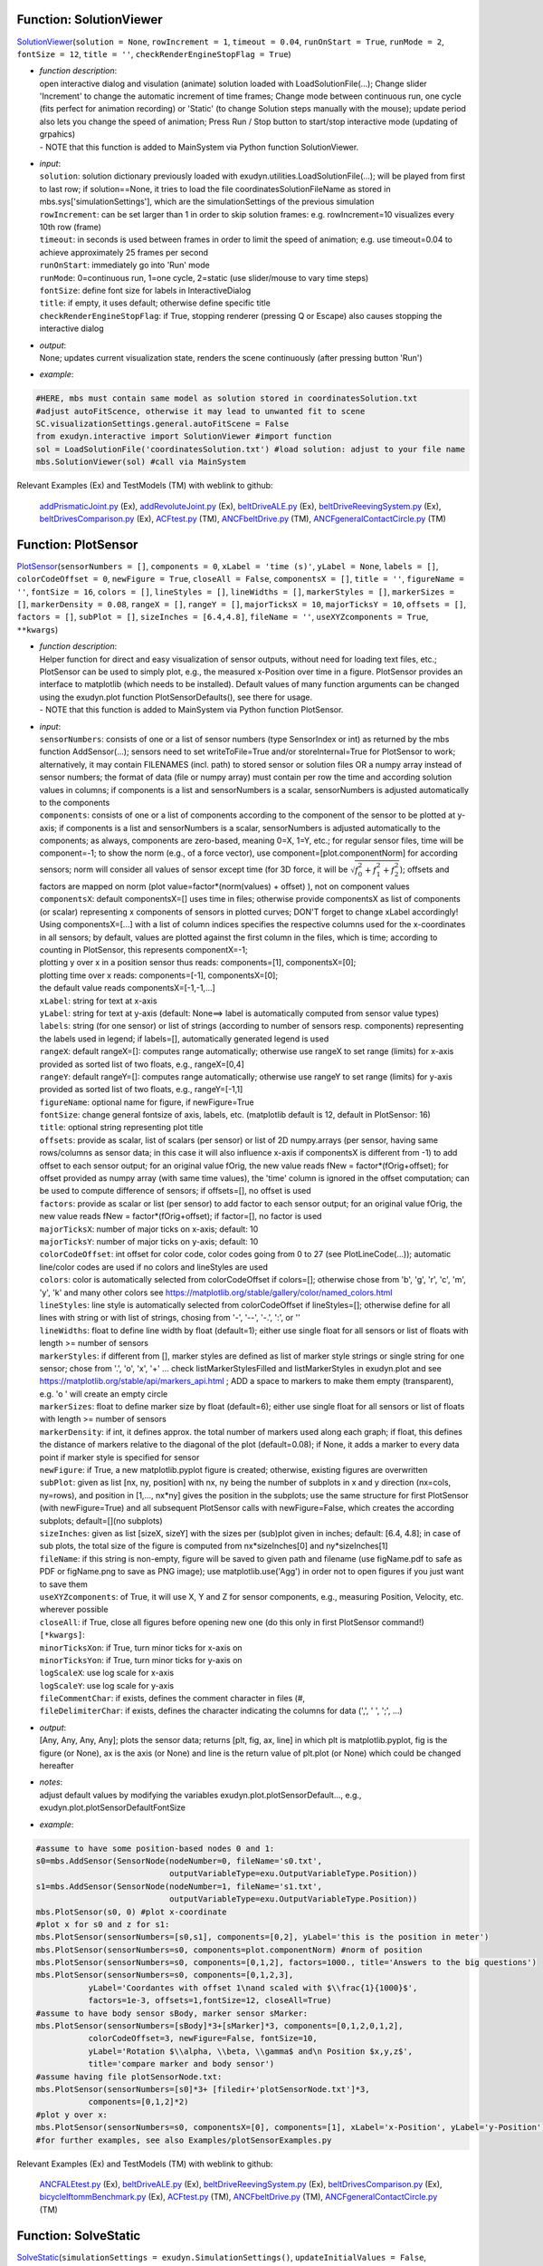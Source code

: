 

.. _sec-mainsystemextensions-solutionviewer:

Function: SolutionViewer
^^^^^^^^^^^^^^^^^^^^^^^^
`SolutionViewer <https://github.com/jgerstmayr/EXUDYN/blob/master/main/pythonDev/exudyn/interactive.py\#L786>`__\ (\ ``solution = None``\ , \ ``rowIncrement = 1``\ , \ ``timeout = 0.04``\ , \ ``runOnStart = True``\ , \ ``runMode = 2``\ , \ ``fontSize = 12``\ , \ ``title = ''``\ , \ ``checkRenderEngineStopFlag = True``\ )

- | \ *function description*\ :
  | open interactive dialog and visulation (animate) solution loaded with LoadSolutionFile(...); Change slider 'Increment' to change the automatic increment of time frames; Change mode between continuous run, one cycle (fits perfect for animation recording) or 'Static' (to change Solution steps manually with the mouse); update period also lets you change the speed of animation; Press Run / Stop button to start/stop interactive mode (updating of grpahics)
  | - NOTE that this function is added to MainSystem via Python function SolutionViewer.
- | \ *input*\ :
  | \ ``solution``\ : solution dictionary previously loaded with exudyn.utilities.LoadSolutionFile(...); will be played from first to last row; if solution==None, it tries to load the file coordinatesSolutionFileName as stored in mbs.sys['simulationSettings'], which are the simulationSettings of the previous simulation
  | \ ``rowIncrement``\ : can be set larger than 1 in order to skip solution frames: e.g. rowIncrement=10 visualizes every 10th row (frame)
  | \ ``timeout``\ : in seconds is used between frames in order to limit the speed of animation; e.g. use timeout=0.04 to achieve approximately 25 frames per second
  | \ ``runOnStart``\ : immediately go into 'Run' mode
  | \ ``runMode``\ : 0=continuous run, 1=one cycle, 2=static (use slider/mouse to vary time steps)
  | \ ``fontSize``\ : define font size for labels in InteractiveDialog
  | \ ``title``\ : if empty, it uses default; otherwise define specific title
  | \ ``checkRenderEngineStopFlag``\ : if True, stopping renderer (pressing Q or Escape) also causes stopping the interactive dialog
- | \ *output*\ :
  | None; updates current visualization state, renders the scene continuously (after pressing button 'Run')
- | \ *example*\ :

.. code-block:: python

  #HERE, mbs must contain same model as solution stored in coordinatesSolution.txt
  #adjust autoFitScence, otherwise it may lead to unwanted fit to scene
  SC.visualizationSettings.general.autoFitScene = False
  from exudyn.interactive import SolutionViewer #import function
  sol = LoadSolutionFile('coordinatesSolution.txt') #load solution: adjust to your file name
  mbs.SolutionViewer(sol) #call via MainSystem


Relevant Examples (Ex) and TestModels (TM) with weblink to github:

    \ `addPrismaticJoint.py <https://github.com/jgerstmayr/EXUDYN/blob/master/main/pythonDev/Examples/addPrismaticJoint.py>`_\  (Ex), \ `addRevoluteJoint.py <https://github.com/jgerstmayr/EXUDYN/blob/master/main/pythonDev/Examples/addRevoluteJoint.py>`_\  (Ex), \ `beltDriveALE.py <https://github.com/jgerstmayr/EXUDYN/blob/master/main/pythonDev/Examples/beltDriveALE.py>`_\  (Ex), \ `beltDriveReevingSystem.py <https://github.com/jgerstmayr/EXUDYN/blob/master/main/pythonDev/Examples/beltDriveReevingSystem.py>`_\  (Ex), \ `beltDrivesComparison.py <https://github.com/jgerstmayr/EXUDYN/blob/master/main/pythonDev/Examples/beltDrivesComparison.py>`_\  (Ex), \ `ACFtest.py <https://github.com/jgerstmayr/EXUDYN/blob/master/main/pythonDev/TestModels/ACFtest.py>`_\  (TM), \ `ANCFbeltDrive.py <https://github.com/jgerstmayr/EXUDYN/blob/master/main/pythonDev/TestModels/ANCFbeltDrive.py>`_\  (TM), \ `ANCFgeneralContactCircle.py <https://github.com/jgerstmayr/EXUDYN/blob/master/main/pythonDev/TestModels/ANCFgeneralContactCircle.py>`_\  (TM)



.. _sec-mainsystemextensions-plotsensor:

Function: PlotSensor
^^^^^^^^^^^^^^^^^^^^
`PlotSensor <https://github.com/jgerstmayr/EXUDYN/blob/master/main/pythonDev/exudyn/plot.py\#L230>`__\ (\ ``sensorNumbers = []``\ , \ ``components = 0``\ , \ ``xLabel = 'time (s)'``\ , \ ``yLabel = None``\ , \ ``labels = []``\ , \ ``colorCodeOffset = 0``\ , \ ``newFigure = True``\ , \ ``closeAll = False``\ , \ ``componentsX = []``\ , \ ``title = ''``\ , \ ``figureName = ''``\ , \ ``fontSize = 16``\ , \ ``colors = []``\ , \ ``lineStyles = []``\ , \ ``lineWidths = []``\ , \ ``markerStyles = []``\ , \ ``markerSizes = []``\ , \ ``markerDensity = 0.08``\ , \ ``rangeX = []``\ , \ ``rangeY = []``\ , \ ``majorTicksX = 10``\ , \ ``majorTicksY = 10``\ , \ ``offsets = []``\ , \ ``factors = []``\ , \ ``subPlot = []``\ , \ ``sizeInches = [6.4,4.8]``\ , \ ``fileName = ''``\ , \ ``useXYZcomponents = True``\ , \ ``**kwargs``\ )

- | \ *function description*\ :
  | Helper function for direct and easy visualization of sensor outputs, without need for loading text files, etc.; PlotSensor can be used to simply plot, e.g., the measured x-Position over time in a figure. PlotSensor provides an interface to matplotlib (which needs to be installed). Default values of many function arguments can be changed using the exudyn.plot function PlotSensorDefaults(), see there for usage.
  | - NOTE that this function is added to MainSystem via Python function PlotSensor.
- | \ *input*\ :
  | \ ``sensorNumbers``\ : consists of one or a list of sensor numbers (type SensorIndex or int) as returned by the mbs function AddSensor(...); sensors need to set writeToFile=True and/or storeInternal=True for PlotSensor to work; alternatively, it may contain FILENAMES (incl. path) to stored sensor or solution files OR a numpy array instead of sensor numbers; the format of data (file or numpy array) must contain per row the time and according solution values in columns; if components is a list and sensorNumbers is a scalar, sensorNumbers is adjusted automatically to the components
  | \ ``components``\ : consists of one or a list of components according to the component of the sensor to be plotted at y-axis; if components is a list and sensorNumbers is a scalar, sensorNumbers is adjusted automatically to the components; as always, components are zero-based, meaning 0=X, 1=Y, etc.; for regular sensor files, time will be component=-1; to show the norm (e.g., of a force vector), use component=[plot.componentNorm] for according sensors; norm will consider all values of sensor except time (for 3D force, it will be \ :math:`\sqrt{f_0^2+f_1^2+f_2^2}`\ ); offsets and factors are mapped on norm (plot value=factor\*(norm(values) + offset) ), not on component values
  | \ ``componentsX``\ : default componentsX=[] uses time in files; otherwise provide componentsX as list of components (or scalar) representing x components of sensors in plotted curves; DON'T forget to change xLabel accordingly!
  | Using componentsX=[...] with a list of column indices specifies the respective columns used for the x-coordinates in all sensors; by default, values are plotted against the first column in the files, which is time; according to counting in PlotSensor, this represents componentX=-1;
  | plotting y over x in a position sensor thus reads: components=[1], componentsX=[0];
  | plotting time over x reads: components=[-1], componentsX=[0];
  | the default value reads componentsX=[-1,-1,...]
  | \ ``xLabel``\ : string for text at x-axis
  | \ ``yLabel``\ : string for text at y-axis (default: None==> label is automatically computed from sensor value types)
  | \ ``labels``\ : string (for one sensor) or list of strings (according to number of sensors resp. components) representing the labels used in legend; if labels=[], automatically generated legend is used
  | \ ``rangeX``\ : default rangeX=[]: computes range automatically; otherwise use rangeX to set range (limits) for x-axis provided as sorted list of two floats, e.g., rangeX=[0,4]
  | \ ``rangeY``\ : default rangeY=[]: computes range automatically; otherwise use rangeY to set range (limits) for y-axis provided as sorted list of two floats, e.g., rangeY=[-1,1]
  | \ ``figureName``\ : optional name for figure, if newFigure=True
  | \ ``fontSize``\ : change general fontsize of axis, labels, etc. (matplotlib default is 12, default in PlotSensor: 16)
  | \ ``title``\ : optional string representing plot title
  | \ ``offsets``\ : provide as scalar, list of scalars (per sensor) or list of 2D numpy.arrays (per sensor, having same rows/columns as sensor data; in this case it will also influence x-axis if componentsX is different from -1) to add offset to each sensor output; for an original value fOrig, the new value reads fNew = factor\*(fOrig+offset); for offset provided as numpy array (with same time values), the 'time' column is ignored in the offset computation; can be used to compute difference of sensors; if offsets=[], no offset is used
  | \ ``factors``\ : provide as scalar or list (per sensor) to add factor to each sensor output; for an original value fOrig, the new value reads fNew = factor\*(fOrig+offset); if factor=[], no factor is used
  | \ ``majorTicksX``\ : number of major ticks on x-axis; default: 10
  | \ ``majorTicksY``\ : number of major ticks on y-axis; default: 10
  | \ ``colorCodeOffset``\ : int offset for color code, color codes going from 0 to 27 (see PlotLineCode(...)); automatic line/color codes are used if no colors and lineStyles are used
  | \ ``colors``\ : color is automatically selected from colorCodeOffset if colors=[]; otherwise chose from 'b', 'g', 'r', 'c', 'm', 'y', 'k' and many other colors see https://matplotlib.org/stable/gallery/color/named_colors.html
  | \ ``lineStyles``\ : line style is automatically selected from colorCodeOffset if lineStyles=[]; otherwise define for all lines with string or with list of strings, chosing from '-', '--', '-.', ':', or ''
  | \ ``lineWidths``\ : float to define line width by float (default=1); either use single float for all sensors or list of floats with length >= number of sensors
  | \ ``markerStyles``\ : if different from [], marker styles are defined as list of marker style strings or single string for one sensor; chose from '.', 'o', 'x', '+' ... check listMarkerStylesFilled and listMarkerStyles in exudyn.plot and see https://matplotlib.org/stable/api/markers_api.html ; ADD a space to markers to make them empty (transparent), e.g. 'o ' will create an empty circle
  | \ ``markerSizes``\ : float to define marker size by float (default=6); either use single float for all sensors or list of floats with length >= number of sensors
  | \ ``markerDensity``\ : if int, it defines approx. the total number of markers used along each graph; if float, this defines the distance of markers relative to the diagonal of the plot (default=0.08); if None, it adds a marker to every data point if marker style is specified for sensor
  | \ ``newFigure``\ : if True, a new matplotlib.pyplot figure is created; otherwise, existing figures are overwritten
  | \ ``subPlot``\ : given as list [nx, ny, position] with nx, ny being the number of subplots in x and y direction (nx=cols, ny=rows), and position in [1,..., nx\*ny] gives the position in the subplots; use the same structure for first PlotSensor (with newFigure=True) and all subsequent PlotSensor calls with newFigure=False, which creates the according subplots; default=[](no subplots)
  | \ ``sizeInches``\ : given as list [sizeX, sizeY] with the sizes per (sub)plot given in inches; default: [6.4, 4.8]; in case of sub plots, the total size of the figure is computed from nx\*sizeInches[0] and ny\*sizeInches[1]
  | \ ``fileName``\ : if this string is non-empty, figure will be saved to given path and filename (use figName.pdf to safe as PDF or figName.png to save as PNG image); use matplotlib.use('Agg') in order not to open figures if you just want to save them
  | \ ``useXYZcomponents``\ : of True, it will use X, Y and Z for sensor components, e.g., measuring Position, Velocity, etc. wherever possible
  | \ ``closeAll``\ : if True, close all figures before opening new one (do this only in first PlotSensor command!)
  | \ ``[*kwargs]``\ :
  | \ ``minorTicksXon``\ : if True, turn minor ticks for x-axis on
  | \ ``minorTicksYon``\ : if True, turn minor ticks for y-axis on
  | \ ``logScaleX``\ : use log scale for x-axis
  | \ ``logScaleY``\ : use log scale for y-axis
  | \ ``fileCommentChar``\ : if exists, defines the comment character in files (\#, 
  | \ ``fileDelimiterChar``\ : if exists, defines the character indicating the columns for data (',', ' ', ';', ...)
- | \ *output*\ :
  | [Any, Any, Any, Any]; plots the sensor data; returns [plt, fig, ax, line] in which plt is matplotlib.pyplot, fig is the figure (or None), ax is the axis (or None) and line is the return value of plt.plot (or None) which could be changed hereafter
- | \ *notes*\ :
  | adjust default values by modifying the variables exudyn.plot.plotSensorDefault..., e.g., exudyn.plot.plotSensorDefaultFontSize
- | \ *example*\ :

.. code-block:: python

  #assume to have some position-based nodes 0 and 1:
  s0=mbs.AddSensor(SensorNode(nodeNumber=0, fileName='s0.txt',
                              outputVariableType=exu.OutputVariableType.Position))
  s1=mbs.AddSensor(SensorNode(nodeNumber=1, fileName='s1.txt',
                              outputVariableType=exu.OutputVariableType.Position))
  mbs.PlotSensor(s0, 0) #plot x-coordinate
  #plot x for s0 and z for s1:
  mbs.PlotSensor(sensorNumbers=[s0,s1], components=[0,2], yLabel='this is the position in meter')
  mbs.PlotSensor(sensorNumbers=s0, components=plot.componentNorm) #norm of position
  mbs.PlotSensor(sensorNumbers=s0, components=[0,1,2], factors=1000., title='Answers to the big questions')
  mbs.PlotSensor(sensorNumbers=s0, components=[0,1,2,3],
             yLabel='Coordantes with offset 1\nand scaled with $\\frac{1}{1000}$',
             factors=1e-3, offsets=1,fontSize=12, closeAll=True)
  #assume to have body sensor sBody, marker sensor sMarker:
  mbs.PlotSensor(sensorNumbers=[sBody]*3+[sMarker]*3, components=[0,1,2,0,1,2],
             colorCodeOffset=3, newFigure=False, fontSize=10,
             yLabel='Rotation $\\alpha, \\beta, \\gamma$ and\n Position $x,y,z$',
             title='compare marker and body sensor')
  #assume having file plotSensorNode.txt:
  mbs.PlotSensor(sensorNumbers=[s0]*3+ [filedir+'plotSensorNode.txt']*3,
             components=[0,1,2]*2)
  #plot y over x:
  mbs.PlotSensor(sensorNumbers=s0, componentsX=[0], components=[1], xLabel='x-Position', yLabel='y-Position')
  #for further examples, see also Examples/plotSensorExamples.py


Relevant Examples (Ex) and TestModels (TM) with weblink to github:

    \ `ANCFALEtest.py <https://github.com/jgerstmayr/EXUDYN/blob/master/main/pythonDev/Examples/ANCFALEtest.py>`_\  (Ex), \ `beltDriveALE.py <https://github.com/jgerstmayr/EXUDYN/blob/master/main/pythonDev/Examples/beltDriveALE.py>`_\  (Ex), \ `beltDriveReevingSystem.py <https://github.com/jgerstmayr/EXUDYN/blob/master/main/pythonDev/Examples/beltDriveReevingSystem.py>`_\  (Ex), \ `beltDrivesComparison.py <https://github.com/jgerstmayr/EXUDYN/blob/master/main/pythonDev/Examples/beltDrivesComparison.py>`_\  (Ex), \ `bicycleIftommBenchmark.py <https://github.com/jgerstmayr/EXUDYN/blob/master/main/pythonDev/Examples/bicycleIftommBenchmark.py>`_\  (Ex), \ `ACFtest.py <https://github.com/jgerstmayr/EXUDYN/blob/master/main/pythonDev/TestModels/ACFtest.py>`_\  (TM), \ `ANCFbeltDrive.py <https://github.com/jgerstmayr/EXUDYN/blob/master/main/pythonDev/TestModels/ANCFbeltDrive.py>`_\  (TM), \ `ANCFgeneralContactCircle.py <https://github.com/jgerstmayr/EXUDYN/blob/master/main/pythonDev/TestModels/ANCFgeneralContactCircle.py>`_\  (TM)



.. _sec-mainsystemextensions-solvestatic:

Function: SolveStatic
^^^^^^^^^^^^^^^^^^^^^
`SolveStatic <https://github.com/jgerstmayr/EXUDYN/blob/master/main/pythonDev/exudyn/solver.py\#L154>`__\ (\ ``simulationSettings = exudyn.SimulationSettings()``\ , \ ``updateInitialValues = False``\ , \ ``storeSolver = True``\ , \ ``showHints = False``\ , \ ``showCausingItems = True``\ )

- | \ *function description*\ :
  | solves the static mbs problem using simulationSettings; check theDoc.pdf for MainSolverStatic for further details of the static solver; this function is also available in exudyn (using exudyn.SolveStatic(...))
  | - NOTE that this function is added to MainSystem via Python function SolveStatic.
- | \ *input*\ :
  | \ ``simulationSettings``\ : specific simulation settings out of exu.SimulationSettings(), as described in Section :ref:`sec-solutionsettings`\ ; use options for newton, discontinuous settings, etc., from staticSolver sub-items
  | \ ``updateInitialValues``\ : if True, the results are written to initial values, such at a consecutive simulation uses the results of this simulation as the initial values of the next simulation
  | \ ``storeSolver``\ : if True, the staticSolver object is stored in the mbs.sys dictionary as mbs.sys['staticSolver'], and simulationSettings are stored as mbs.sys['simulationSettings']
- | \ *output*\ :
  | bool; returns True, if successful, False if fails; if storeSolver = True, mbs.sys contains staticSolver, which allows to investigate solver problems (check theDoc.pdf Section :ref:`sec-solversubstructures`\  and the items described in Section :ref:`sec-mainsolverstatic`\ )
- | \ *example*\ :

.. code-block:: python

  import exudyn as exu
  from exudyn.itemInterface import *
  SC = exu.SystemContainer()
  mbs = SC.AddSystem()
  #create simple system:
  ground = mbs.AddObject(ObjectGround())
  mbs.AddNode(NodePoint())
  body = mbs.AddObject(MassPoint(physicsMass=1, nodeNumber=0))
  m0 = mbs.AddMarker(MarkerBodyPosition(bodyNumber=ground))
  m1 = mbs.AddMarker(MarkerBodyPosition(bodyNumber=body))
  mbs.AddObject(CartesianSpringDamper(markerNumbers=[m0,m1], stiffness=[100,100,100]))
  mbs.AddLoad(LoadForceVector(markerNumber=m1, loadVector=[10,10,10]))
  mbs.Assemble()
  simulationSettings = exu.SimulationSettings()
  simulationSettings.timeIntegration.endTime = 10
  success = mbs.SolveStatic(simulationSettings, storeSolver = True)
  print("success =", success)
  print("iterations = ", mbs.sys['staticSolver'].it)
  print("pos=", mbs.GetObjectOutputBody(body,localPosition=[0,0,0],
        variableType=exu.OutputVariableType.Position))


Relevant Examples (Ex) and TestModels (TM) with weblink to github:

    \ `3SpringsDistance.py <https://github.com/jgerstmayr/EXUDYN/blob/master/main/pythonDev/Examples/3SpringsDistance.py>`_\  (Ex), \ `ALEANCFpipe.py <https://github.com/jgerstmayr/EXUDYN/blob/master/main/pythonDev/Examples/ALEANCFpipe.py>`_\  (Ex), \ `ANCFALEtest.py <https://github.com/jgerstmayr/EXUDYN/blob/master/main/pythonDev/Examples/ANCFALEtest.py>`_\  (Ex), \ `ANCFcantileverTest.py <https://github.com/jgerstmayr/EXUDYN/blob/master/main/pythonDev/Examples/ANCFcantileverTest.py>`_\  (Ex), \ `ANCFcontactCircle.py <https://github.com/jgerstmayr/EXUDYN/blob/master/main/pythonDev/Examples/ANCFcontactCircle.py>`_\  (Ex), \ `ANCFBeamTest.py <https://github.com/jgerstmayr/EXUDYN/blob/master/main/pythonDev/TestModels/ANCFBeamTest.py>`_\  (TM), \ `ANCFbeltDrive.py <https://github.com/jgerstmayr/EXUDYN/blob/master/main/pythonDev/TestModels/ANCFbeltDrive.py>`_\  (TM), \ `ANCFcontactCircleTest.py <https://github.com/jgerstmayr/EXUDYN/blob/master/main/pythonDev/TestModels/ANCFcontactCircleTest.py>`_\  (TM)



.. _sec-mainsystemextensions-solvedynamic:

Function: SolveDynamic
^^^^^^^^^^^^^^^^^^^^^^
`SolveDynamic <https://github.com/jgerstmayr/EXUDYN/blob/master/main/pythonDev/exudyn/solver.py\#L219>`__\ (\ ``simulationSettings = exudyn.SimulationSettings()``\ , \ ``solverType = exudyn.DynamicSolverType.GeneralizedAlpha``\ , \ ``updateInitialValues = False``\ , \ ``storeSolver = True``\ , \ ``showHints = False``\ , \ ``showCausingItems = True``\ )

- | \ *function description*\ :
  | solves the dynamic mbs problem using simulationSettings and solver type; check theDoc.pdf for MainSolverImplicitSecondOrder for further details of the dynamic solver; this function is also available in exudyn (using exudyn.SolveDynamic(...))
  | - NOTE that this function is added to MainSystem via Python function SolveDynamic.
- | \ *input*\ :
  | \ ``simulationSettings``\ : specific simulation settings out of exu.SimulationSettings(), as described in Section :ref:`sec-solutionsettings`\ ; use options for newton, discontinuous settings, etc., from timeIntegration; therein, implicit second order solvers use settings from generalizedAlpha and explict solvers from explicitIntegration; be careful with settings, as the influence accuracy (step size!), convergence and performance (see special Section :ref:`sec-overview-basics-speedup`\ )
  | \ ``solverType``\ : use exudyn.DynamicSolverType to set specific solver (default=generalized alpha)
  | \ ``updateInitialValues``\ : if True, the results are written to initial values, such at a consecutive simulation uses the results of this simulation as the initial values of the next simulation
  | \ ``storeSolver``\ : if True, the staticSolver object is stored in the mbs.sys dictionary as mbs.sys['staticSolver'], and simulationSettings are stored as mbs.sys['simulationSettings']
  | \ ``showHints``\ : show additional hints, if solver fails
  | \ ``showCausingItems``\ : if linear solver fails, this option helps to identify objects, etc. which are related to a singularity in the linearized system matrix
- | \ *output*\ :
  | bool; returns True, if successful, False if fails; if storeSolver = True, mbs.sys contains staticSolver, which allows to investigate solver problems (check theDoc.pdf Section :ref:`sec-solversubstructures`\  and the items described in Section :ref:`sec-mainsolverstatic`\ )
- | \ *example*\ :

.. code-block:: python

  import exudyn as exu
  from exudyn.itemInterface import *
  SC = exu.SystemContainer()
  mbs = SC.AddSystem()
  #create simple system:
  ground = mbs.AddObject(ObjectGround())
  mbs.AddNode(NodePoint())
  body = mbs.AddObject(MassPoint(physicsMass=1, nodeNumber=0))
  m0 = mbs.AddMarker(MarkerBodyPosition(bodyNumber=ground))
  m1 = mbs.AddMarker(MarkerBodyPosition(bodyNumber=body))
  mbs.AddObject(CartesianSpringDamper(markerNumbers=[m0,m1], stiffness=[100,100,100]))
  mbs.AddLoad(LoadForceVector(markerNumber=m1, loadVector=[10,10,10]))
  #
  mbs.Assemble()
  simulationSettings = exu.SimulationSettings()
  simulationSettings.timeIntegration.endTime = 10
  success = mbs.SolveDynamic(simulationSettings, storeSolver = True)
  print("success =", success)
  print("iterations = ", mbs.sys['dynamicSolver'].it)
  print("pos=", mbs.GetObjectOutputBody(body,localPosition=[0,0,0],
        variableType=exu.OutputVariableType.Position))


Relevant Examples (Ex) and TestModels (TM) with weblink to github:

    \ `3SpringsDistance.py <https://github.com/jgerstmayr/EXUDYN/blob/master/main/pythonDev/Examples/3SpringsDistance.py>`_\  (Ex), \ `addPrismaticJoint.py <https://github.com/jgerstmayr/EXUDYN/blob/master/main/pythonDev/Examples/addPrismaticJoint.py>`_\  (Ex), \ `addRevoluteJoint.py <https://github.com/jgerstmayr/EXUDYN/blob/master/main/pythonDev/Examples/addRevoluteJoint.py>`_\  (Ex), \ `ALEANCFpipe.py <https://github.com/jgerstmayr/EXUDYN/blob/master/main/pythonDev/Examples/ALEANCFpipe.py>`_\  (Ex), \ `ANCFALEtest.py <https://github.com/jgerstmayr/EXUDYN/blob/master/main/pythonDev/Examples/ANCFALEtest.py>`_\  (Ex), \ `abaqusImportTest.py <https://github.com/jgerstmayr/EXUDYN/blob/master/main/pythonDev/TestModels/abaqusImportTest.py>`_\  (TM), \ `ACFtest.py <https://github.com/jgerstmayr/EXUDYN/blob/master/main/pythonDev/TestModels/ACFtest.py>`_\  (TM), \ `ANCFBeamEigTest.py <https://github.com/jgerstmayr/EXUDYN/blob/master/main/pythonDev/TestModels/ANCFBeamEigTest.py>`_\  (TM)



.. _sec-mainsystemextensions-computelinearizedsystem:

Function: ComputeLinearizedSystem
^^^^^^^^^^^^^^^^^^^^^^^^^^^^^^^^^
`ComputeLinearizedSystem <https://github.com/jgerstmayr/EXUDYN/blob/master/main/pythonDev/exudyn/solver.py\#L365>`__\ (\ ``simulationSettings = exudyn.SimulationSettings()``\ , \ ``useSparseSolver = False``\ )

- | \ *function description*\ :
  | compute linearized system of equations for ODE2 part of mbs, not considering the effects of algebraic constraints
  | - NOTE that this function is added to MainSystem via Python function ComputeLinearizedSystem.
- | \ *input*\ :
  | \ ``simulationSettings``\ : specific simulation settings used for computation of jacobian (e.g., sparse mode in static solver enables sparse computation)
  | \ ``useSparseSolver``\ : if False (only for small systems), all eigenvalues are computed in dense mode (slow for large systems!); if True, only the numberOfEigenvalues are computed (numberOfEigenvalues must be set!); Currently, the matrices are exported only in DENSE MODE from mbs! NOTE that the sparsesolver accuracy is much less than the dense solver
- | \ *output*\ :
  | [ArrayLike, ArrayLike, ArrayLike]; [M, K, D]; list containing numpy mass matrix M, stiffness matrix K and damping matrix D
- | \ *example*\ :

.. code-block:: python

  import exudyn as exu
  from exudyn.utilities import * #includes itemInterface, graphicsDataUtilities and rigidBodyUtilities
  import numpy as np
  SC = exu.SystemContainer()
  mbs = SC.AddSystem()
  #
  b0 = mbs.CreateMassPoint(referencePosition = [2,0,0],
                           initialVelocity = [2*0,5,0],
                           physicsMass = 1, gravity = [0,-9.81,0],
                           drawSize = 0.5, color=color4blue)
  #
  oGround = mbs.AddObject(ObjectGround())
  #add vertical spring
  oSD = mbs.CreateSpringDamper(bodyOrNodeList=[oGround, b0],
                               localPosition0=[2,1,0],
                               localPosition1=[0,0,0],
                               stiffness=1e4, damping=1e2,
                               drawSize=0.2)
  #
  mbs.Assemble()
  [M,K,D] = mbs.ComputeLinearizedSystem()
  exu.Print('M=\n',M,'\nK=\n',K,'\nD=\n',D)


Relevant Examples (Ex) and TestModels (TM) with weblink to github:

    \ `ANCFBeamEigTest.py <https://github.com/jgerstmayr/EXUDYN/blob/master/main/pythonDev/TestModels/ANCFBeamEigTest.py>`_\  (TM), \ `ANCFBeamTest.py <https://github.com/jgerstmayr/EXUDYN/blob/master/main/pythonDev/TestModels/ANCFBeamTest.py>`_\  (TM), \ `geometricallyExactBeamTest.py <https://github.com/jgerstmayr/EXUDYN/blob/master/main/pythonDev/TestModels/geometricallyExactBeamTest.py>`_\  (TM), \ `mainSystemExtensionsTests.py <https://github.com/jgerstmayr/EXUDYN/blob/master/main/pythonDev/TestModels/mainSystemExtensionsTests.py>`_\  (TM)



.. _sec-mainsystemextensions-computeode2eigenvalues:

Function: ComputeODE2Eigenvalues
^^^^^^^^^^^^^^^^^^^^^^^^^^^^^^^^
`ComputeODE2Eigenvalues <https://github.com/jgerstmayr/EXUDYN/blob/master/main/pythonDev/exudyn/solver.py\#L441>`__\ (\ ``simulationSettings = exudyn.SimulationSettings()``\ , \ ``useSparseSolver = False``\ , \ ``numberOfEigenvalues = 0``\ , \ ``constrainedCoordinates = []``\ , \ ``convert2Frequencies = False``\ , \ ``useAbsoluteValues = True``\ , \ ``ignoreAlgebraicEquations = False``\ , \ ``singularValuesTolerance = 1e-12``\ )

- | \ *function description*\ :
  | compute eigenvalues for unconstrained ODE2 part of mbs; the computation may include constraints in case that ignoreAlgebraicEquations=False; for algebraic constraints, however, a dense singular value decomposition of the constraint jacobian is used for the nullspace projection; the computation is done for the initial values of the mbs, independently of previous computations. If you would like to use the current state for the eigenvalue computation, you need to copy the current state to the initial state (using GetSystemState, SetSystemState, see Section :ref:`sec-mbs-systemdata`\ ); note that mass and stiffness matrices are computed in dense mode so far, while eigenvalues are computed according to useSparseSolver.
  | - NOTE that this function is added to MainSystem via Python function ComputeODE2Eigenvalues.
- | \ *input*\ :
  | \ ``simulationSettings``\ : specific simulation settings used for computation of jacobian (e.g., sparse mode in static solver enables sparse computation)
  | \ ``useSparseSolver``\ : if False (only for small systems), all eigenvalues are computed in dense mode (slow for large systems!); if True, only the numberOfEigenvalues are computed (numberOfEigenvalues must be set!); Currently, the matrices are exported only in DENSE MODE from mbs! NOTE that the sparsesolver accuracy is much less than the dense solver
  | \ ``numberOfEigenvalues``\ : number of eigenvalues and eivenvectors to be computed; if numberOfEigenvalues==0, all eigenvalues will be computed (may be impossible for larger or sparse problems!)
  | \ ``constrainedCoordinates``\ : if this list is non-empty (and there are no algebraic equations of ignoreAlgebraicEquations=True), the integer indices represent constrained coordinates of the system, which are fixed during eigenvalue/vector computation; according rows/columns of mass and stiffness matrices are erased; in this case, algebraic equations of the system are ignored
  | \ ``convert2Frequencies``\ : if True, the eigen values are converted into frequencies (Hz) and the output is [eigenFrequencies, eigenVectors]
  | \ ``useAbsoluteValues``\ : if True, abs(eigenvalues) is used, which avoids problems for small (close to zero) eigenvalues; needed, when converting to frequencies
  | \ ``ignoreAlgebraicEquations``\ : if True, algebraic equations (and constraint jacobian) are not considered for eigenvalue computation; otherwise, the solver tries to automatically project the system into the nullspace kernel of the constraint jacobian using a SVD; this gives eigenvalues of the constrained system; eigenvectors are not computed
  | \ ``singularValuesTolerance``\ : tolerance used to distinguish between zero and nonzero singular values for algebraic constraints projection
- | \ *output*\ :
  | [ArrayLike, ArrayLike]; [eigenValues, eigenVectors]; eigenValues being a numpy array of eigen values (\ :math:`\omega_i^2`\ , being the squared eigen frequencies in (\ :math:`\omega_i`\  in rad/s)!), eigenVectors a numpy array containing the eigenvectors in every column
- | \ *author*\ :
  | Johannes Gerstmayr, Michael Pieber
- | \ *example*\ :

.. code-block:: python

   #take any example from the Examples or TestModels folder, e.g., 'cartesianSpringDamper.py' and run it
   #specific example:
  import exudyn as exu
  from exudyn.utilities import * #includes itemInterface, graphicsDataUtilities and rigidBodyUtilities
  import numpy as np
  SC = exu.SystemContainer()
  mbs = SC.AddSystem()
  #
  b0 = mbs.CreateMassPoint(referencePosition = [2,0,0],
                           initialVelocity = [2*0,5,0],
                           physicsMass = 1, gravity = [0,-9.81,0],
                           drawSize = 0.5, color=color4blue)
  #
  oGround = mbs.AddObject(ObjectGround())
  #add vertical spring
  oSD = mbs.CreateSpringDamper(bodyOrNodeList=[oGround, b0],
                               localPosition0=[2,1,0],
                               localPosition1=[0,0,0],
                               stiffness=1e4, damping=1e2,
                               drawSize=0.2)
  #
  mbs.Assemble()
  #
  [eigenvalues, eigenvectors] = mbs.ComputeODE2Eigenvalues()
   #==>eigenvalues contain the eigenvalues of the ODE2 part of the system in the current configuration


Relevant Examples (Ex) and TestModels (TM) with weblink to github:

    \ `nMassOscillator.py <https://github.com/jgerstmayr/EXUDYN/blob/master/main/pythonDev/Examples/nMassOscillator.py>`_\  (Ex), \ `nMassOscillatorEigenmodes.py <https://github.com/jgerstmayr/EXUDYN/blob/master/main/pythonDev/Examples/nMassOscillatorEigenmodes.py>`_\  (Ex), \ `nMassOscillatorInteractive.py <https://github.com/jgerstmayr/EXUDYN/blob/master/main/pythonDev/Examples/nMassOscillatorInteractive.py>`_\  (Ex), \ `ANCFBeamEigTest.py <https://github.com/jgerstmayr/EXUDYN/blob/master/main/pythonDev/TestModels/ANCFBeamEigTest.py>`_\  (TM), \ `ANCFBeamTest.py <https://github.com/jgerstmayr/EXUDYN/blob/master/main/pythonDev/TestModels/ANCFBeamTest.py>`_\  (TM), \ `bricardMechanism.py <https://github.com/jgerstmayr/EXUDYN/blob/master/main/pythonDev/TestModels/bricardMechanism.py>`_\  (TM), \ `computeODE2AEeigenvaluesTest.py <https://github.com/jgerstmayr/EXUDYN/blob/master/main/pythonDev/TestModels/computeODE2AEeigenvaluesTest.py>`_\  (TM), \ `computeODE2EigenvaluesTest.py <https://github.com/jgerstmayr/EXUDYN/blob/master/main/pythonDev/TestModels/computeODE2EigenvaluesTest.py>`_\  (TM)



.. _sec-mainsystemextensions-computesystemdegreeoffreedom:

Function: ComputeSystemDegreeOfFreedom
^^^^^^^^^^^^^^^^^^^^^^^^^^^^^^^^^^^^^^
`ComputeSystemDegreeOfFreedom <https://github.com/jgerstmayr/EXUDYN/blob/master/main/pythonDev/exudyn/solver.py\#L620>`__\ (\ ``simulationSettings = exudyn.SimulationSettings()``\ , \ ``threshold = 1e-12``\ , \ ``verbose = False``\ , \ ``useSVD = False``\ )

- | \ *function description*\ :
  | compute system DOF numerically, considering Grübler-Kutzbach formula as well as redundant constraints; uses numpy matrix rank or singular value decomposition of scipy (useSVD=True)
  | - NOTE that this function is added to MainSystem via Python function ComputeSystemDegreeOfFreedom.
- | \ *input*\ :
  | \ ``simulationSettings``\ : used e.g. for settings regarding numerical differentiation; default settings may be used in most cases
  | \ ``threshold``\ : threshold factor for singular values which estimate the redundant constraints
  | \ ``useSVD``\ : use singular value decomposition directly, also showing SVD values if verbose=True
  | \ ``verbose``\ : if True, it will show the singular values and one may decide if the threshold shall be adapted
- | \ *output*\ :
  | dict; returns dictionary with key words 'degreeOfFreedom', 'redundantConstraints', 'nODE2', 'nODE1', 'nAE', 'nPureAE', where: degreeOfFreedom = the system degree of freedom computed numerically, redundantConstraints=the number of redundant constraints, nODE2=number of ODE2 coordinates, nODE1=number of ODE1 coordinates, nAE=total number of constraints, nPureAE=number of constraints on algebraic variables (e.g., lambda=0) that are not coupled to ODE2 coordinates
- | \ *notes*\ :
  | this approach could possibly fail with special constraints! Currently only works with dense matrices, thus it will be slow for larger systems
- | \ *example*\ :

.. code-block:: python

  import exudyn as exu
  from exudyn.utilities import * #includes itemInterface, graphicsDataUtilities and rigidBodyUtilities
  import numpy as np
  SC = exu.SystemContainer()
  mbs = SC.AddSystem()
  #
  b0 = mbs.CreateRigidBody(inertia = InertiaCuboid(density=5000,
                                                   sideLengths=[1,0.1,0.1]),
                           referencePosition = [6,0,0],
                           initialAngularVelocity = [0,8,0],
                           gravity = [0,-9.81,0],
                           graphicsDataList = [GraphicsDataOrthoCubePoint(size=[1,0.1,0.1],
                                                                        color=color4orange)])
  oGround = mbs.AddObject(ObjectGround())
  mbs.CreateGenericJoint(bodyNumbers=[oGround, b0], position=[5.5,0,0],
                         constrainedAxes=[1,1,1, 1,0,0],
                         rotationMatrixAxes=RotationMatrixX(0.125*pi), #tilt axes
                         useGlobalFrame=True, axesRadius=0.02, axesLength=0.2)
  #
  mbs.Assemble()
  dof = mbs.ComputeSystemDegreeOfFreedom(verbose=1)['degreeOfFreedom'] #print out details


Relevant Examples (Ex) and TestModels (TM) with weblink to github:

    \ `fourBarMechanism3D.py <https://github.com/jgerstmayr/EXUDYN/blob/master/main/pythonDev/Examples/fourBarMechanism3D.py>`_\  (Ex), \ `rigidBodyTutorial3.py <https://github.com/jgerstmayr/EXUDYN/blob/master/main/pythonDev/Examples/rigidBodyTutorial3.py>`_\  (Ex), \ `bricardMechanism.py <https://github.com/jgerstmayr/EXUDYN/blob/master/main/pythonDev/TestModels/bricardMechanism.py>`_\  (TM), \ `mainSystemExtensionsTests.py <https://github.com/jgerstmayr/EXUDYN/blob/master/main/pythonDev/TestModels/mainSystemExtensionsTests.py>`_\  (TM)



.. _sec-mainsystemextensions-createdistancesensorgeometry:

Function: CreateDistanceSensorGeometry
^^^^^^^^^^^^^^^^^^^^^^^^^^^^^^^^^^^^^^
`CreateDistanceSensorGeometry <https://github.com/jgerstmayr/EXUDYN/blob/master/main/pythonDev/exudyn/utilities.py\#L160>`__\ (\ ``meshPoints``\ , \ ``meshTrigs``\ , \ ``rigidBodyMarkerIndex``\ , \ ``searchTreeCellSize = [8,8,8]``\ )

- | \ *function description*\ :
  | Add geometry for distance sensor given by points and triangles (point indices) to mbs; use a rigid body marker where the geometry is put on;
  | Creates a GeneralContact for efficient search on background. If you have several sets of points and trigs, first merge them or add them manually to the contact
  | - NOTE that this function is added to MainSystem via Python function CreateDistanceSensorGeometry.
- | \ *input*\ :
  | \ ``meshPoints``\ : list of points (3D), as returned by GraphicsData2PointsAndTrigs()
  | \ ``meshTrigs``\ : list of trigs (3 node indices each), as returned by GraphicsData2PointsAndTrigs()
  | \ ``rigidBodyMarkerIndex``\ : rigid body marker to which the triangles are fixed on (ground or moving object)
  | \ ``searchTreeCellSize``\ : size of search tree (X,Y,Z); use larger values in directions where more triangles are located
- | \ *output*\ :
  | int; returns ngc, which is the number of GeneralContact in mbs, to be used in CreateDistanceSensor(...); keep the gContact as deletion may corrupt data
- | \ *notes*\ :
  | should be used by CreateDistanceSensor(...) and AddLidar(...) for simple initialization of GeneralContact; old name: DistanceSensorSetupGeometry(...)

Relevant Examples (Ex) and TestModels (TM) with weblink to github:

    \ `laserScannerTest.py <https://github.com/jgerstmayr/EXUDYN/blob/master/main/pythonDev/TestModels/laserScannerTest.py>`_\  (TM)



.. _sec-mainsystemextensions-createdistancesensor:

Function: CreateDistanceSensor
^^^^^^^^^^^^^^^^^^^^^^^^^^^^^^
`CreateDistanceSensor <https://github.com/jgerstmayr/EXUDYN/blob/master/main/pythonDev/exudyn/utilities.py\#L193>`__\ (\ ``generalContactIndex``\ , \ ``positionOrMarker``\ , \ ``dirSensor``\ , \ ``minDistance = -1e7``\ , \ ``maxDistance = 1e7``\ , \ ``cylinderRadius = 0``\ , \ ``selectedTypeIndex = exudyn.ContactTypeIndex.IndexEndOfEnumList``\ , \ ``storeInternal = False``\ , \ ``fileName = ''``\ , \ ``measureVelocity = False``\ , \ ``addGraphicsObject = False``\ , \ ``drawDisplaced = True``\ , \ ``color = color4red``\ )

- | \ *function description*\ :
  | Function to create distance sensor based on GeneralContact in mbs; sensor can be either placed on absolute position or attached to rigid body marker; in case of marker, dirSensor is relative to the marker
  | - NOTE that this function is added to MainSystem via Python function CreateDistanceSensor.
- | \ *input*\ :
  | \ ``generalContactIndex``\ : the number of the GeneralContact object in mbs; the index of the GeneralContact object which has been added with last AddGeneralContact(...) command is generalContactIndex=mbs.NumberOfGeneralContacts()-1
  | \ ``positionOrMarker``\ : either a 3D position as list or np.array, or a MarkerIndex with according rigid body marker
  | \ ``dirSensor``\ : the direction (no need to normalize) along which the distance is measured (must not be normalized); in case of marker, the direction is relative to marker orientation if marker contains orientation (BodyRigid, NodeRigid)
  | \ ``minDistance``\ : the minimum distance which is accepted; smaller distance will be ignored
  | \ ``maxDistance``\ : the maximum distance which is accepted; items being at maxDistance or futher are ignored; if no items are found, the function returns maxDistance
  | \ ``cylinderRadius``\ : in case of spheres (selectedTypeIndex=ContactTypeIndex.IndexSpheresMarkerBased), a cylinder can be used which measures the shortest distance at a certain radius (geometrically interpreted as cylinder)
  | \ ``selectedTypeIndex``\ : either this type has default value, meaning that all items in GeneralContact are measured, or there is a specific type index, which is the only type that is considered during measurement
  | \ ``storeInternal``\ : like with any SensorUserFunction, setting to True stores sensor data internally
  | \ ``fileName``\ : if defined, recorded data of SensorUserFunction is written to specified file
  | \ ``measureVelocity``\ : if True, the sensor measures additionally the velocity (component 0=distance, component 1=velocity); velocity is the velocity in direction 'dirSensor' and does not account for changes in geometry, thus it may be different from the time derivative of the distance!
  | \ ``addGraphicsObject``\ : if True, the distance sensor is also visualized graphically in a simplified manner with a red line having the length of dirSensor; NOTE that updates are ONLY performed during computation, not in visualization; for this reason, solutionSettings.sensorsWritePeriod should be accordingly small
  | \ ``drawDisplaced``\ : if True, the red line is drawn backwards such that it moves along the measured surface; if False, the beam is fixed to marker or position
  | \ ``color``\ : optional color for 'laser beam' to be drawn
- | \ *output*\ :
  | SensorIndex; creates sensor and returns according sensor number of SensorUserFunction
- | \ *notes*\ :
  | use generalContactIndex = CreateDistanceSensorGeometry(...) before to create GeneralContact module containing geometry; old name: AddDistanceSensor(...)

Relevant Examples (Ex) and TestModels (TM) with weblink to github:

    \ `distanceSensor.py <https://github.com/jgerstmayr/EXUDYN/blob/master/main/pythonDev/TestModels/distanceSensor.py>`_\  (TM), \ `laserScannerTest.py <https://github.com/jgerstmayr/EXUDYN/blob/master/main/pythonDev/TestModels/laserScannerTest.py>`_\  (TM)



.. _sec-mainsystemextensions-drawsystemgraph:

Function: DrawSystemGraph
^^^^^^^^^^^^^^^^^^^^^^^^^
`DrawSystemGraph <https://github.com/jgerstmayr/EXUDYN/blob/master/main/pythonDev/exudyn/utilities.py\#L847>`__\ (\ ``showLoads = True``\ , \ ``showSensors = True``\ , \ ``useItemNames = False``\ , \ ``useItemTypes = False``\ , \ ``addItemTypeNames = True``\ , \ ``multiLine = True``\ , \ ``fontSizeFactor = 1.``\ , \ ``layoutDistanceFactor = 3.``\ , \ ``layoutIterations = 100``\ , \ ``showLegend = True``\ )

- | \ *function description*\ :
  | helper function which draws system graph of a MainSystem (mbs); several options let adjust the appearance of the graph; the graph visualization uses randomizer, which results in different graphs after every run!
  | - NOTE that this function is added to MainSystem via Python function DrawSystemGraph.
- | \ *input*\ :
  | \ ``showLoads``\ : toggle appearance of loads in mbs
  | \ ``showSensors``\ : toggle appearance of sensors in mbs
  | \ ``useItemNames``\ : if True, object names are shown instead of basic object types (Node, Load, ...)
  | \ ``useItemTypes``\ : if True, object type names (MassPoint, JointRevolute, ...) are shown instead of basic object types (Node, Load, ...); Note that Node, Object, is omitted at the beginning of itemName (as compared to theDoc.pdf); item classes become clear from the legend
  | \ ``addItemTypeNames``\ : if True, type nymes (Node, Load, etc.) are added
  | \ ``multiLine``\ : if True, labels are multiline, improving readability
  | \ ``fontSizeFactor``\ : use this factor to scale fonts, allowing to fit larger graphs on the screen with values < 1
  | \ ``showLegend``\ : shows legend for different item types
  | \ ``layoutDistanceFactor``\ : this factor influences the arrangement of labels; larger distance values lead to circle-like results
  | \ ``layoutIterations``\ : more iterations lead to better arrangement of the layout, but need more time for larger systems (use 1000-10000 to get good results)
- | \ *output*\ :
  | [Any, Any, Any]; returns [networkx, G, items] with nx being networkx, G the graph and item what is returned by nx.draw_networkx_labels(...)

Relevant Examples (Ex) and TestModels (TM) with weblink to github:

    \ `fourBarMechanism3D.py <https://github.com/jgerstmayr/EXUDYN/blob/master/main/pythonDev/Examples/fourBarMechanism3D.py>`_\  (Ex), \ `rigidBodyTutorial3.py <https://github.com/jgerstmayr/EXUDYN/blob/master/main/pythonDev/Examples/rigidBodyTutorial3.py>`_\  (Ex), \ `rigidBodyTutorial3withMarkers.py <https://github.com/jgerstmayr/EXUDYN/blob/master/main/pythonDev/Examples/rigidBodyTutorial3withMarkers.py>`_\  (Ex), \ `mainSystemExtensionsTests.py <https://github.com/jgerstmayr/EXUDYN/blob/master/main/pythonDev/TestModels/mainSystemExtensionsTests.py>`_\  (TM)

